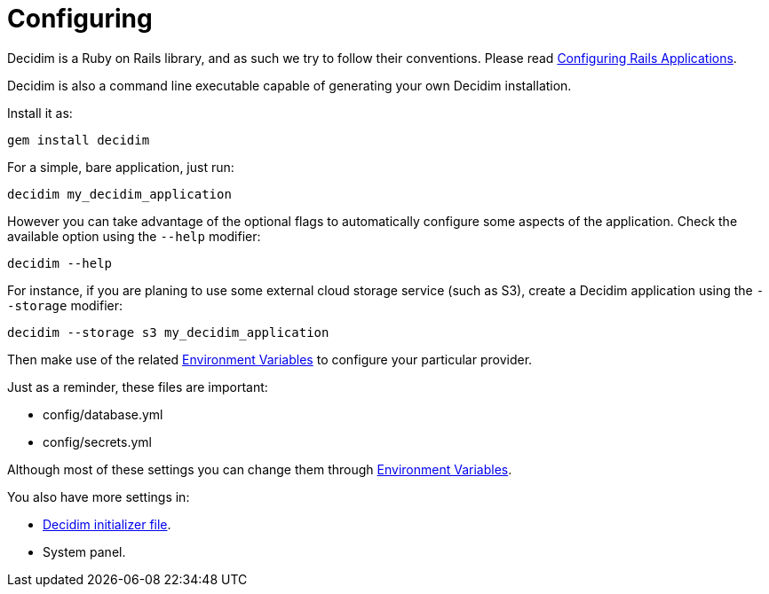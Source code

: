 = Configuring

Decidim is a Ruby on Rails library, and as such we try to follow their conventions. Please read https://guides.rubyonrails.org/configuring.html[Configuring Rails Applications].

Decidim is also a command line executable capable of generating your own Decidim installation.

Install it as:

[source,console]
----
gem install decidim
----

For a simple, bare application, just run:

[source,console]
----
decidim my_decidim_application
----

However you can take advantage of the optional flags to automatically configure some aspects of the application.
Check the available option using the `--help` modifier:

[source,console]
----
decidim --help
----

For instance, if you are planing to use some external cloud storage service (such as S3), create a Decidim application using the `--storage` modifier:

[source,console]
----
decidim --storage s3 my_decidim_application
----

Then make use of the related xref:configure:environment_variables.adoc[Environment Variables] to configure your particular provider.

Just as a reminder, these files are important:

* config/database.yml
* config/secrets.yml

Although most of these settings you can change them through xref:configure:environment_variables.adoc[Environment Variables].

You also have more settings in:

* xref:configure:initializer.adoc[Decidim initializer file].
* System panel.

